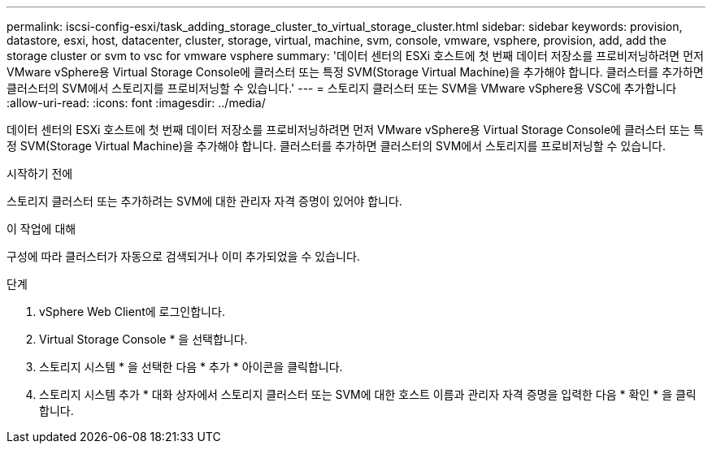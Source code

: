 ---
permalink: iscsi-config-esxi/task_adding_storage_cluster_to_virtual_storage_cluster.html 
sidebar: sidebar 
keywords: provision, datastore, esxi, host, datacenter, cluster, storage, virtual, machine, svm, console, vmware, vsphere, provision, add, add the storage cluster or svm to vsc for vmware vsphere 
summary: '데이터 센터의 ESXi 호스트에 첫 번째 데이터 저장소를 프로비저닝하려면 먼저 VMware vSphere용 Virtual Storage Console에 클러스터 또는 특정 SVM(Storage Virtual Machine)을 추가해야 합니다. 클러스터를 추가하면 클러스터의 SVM에서 스토리지를 프로비저닝할 수 있습니다.' 
---
= 스토리지 클러스터 또는 SVM을 VMware vSphere용 VSC에 추가합니다
:allow-uri-read: 
:icons: font
:imagesdir: ../media/


[role="lead"]
데이터 센터의 ESXi 호스트에 첫 번째 데이터 저장소를 프로비저닝하려면 먼저 VMware vSphere용 Virtual Storage Console에 클러스터 또는 특정 SVM(Storage Virtual Machine)을 추가해야 합니다. 클러스터를 추가하면 클러스터의 SVM에서 스토리지를 프로비저닝할 수 있습니다.

.시작하기 전에
스토리지 클러스터 또는 추가하려는 SVM에 대한 관리자 자격 증명이 있어야 합니다.

.이 작업에 대해
구성에 따라 클러스터가 자동으로 검색되거나 이미 추가되었을 수 있습니다.

.단계
. vSphere Web Client에 로그인합니다.
. Virtual Storage Console * 을 선택합니다.
. 스토리지 시스템 * 을 선택한 다음 * 추가 * 아이콘을 클릭합니다.
. 스토리지 시스템 추가 * 대화 상자에서 스토리지 클러스터 또는 SVM에 대한 호스트 이름과 관리자 자격 증명을 입력한 다음 * 확인 * 을 클릭합니다.

